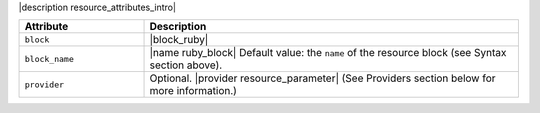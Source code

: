 .. The contents of this file are included in multiple topics.
.. This file should not be changed in a way that hinders its ability to appear in multiple documentation sets.

|description resource_attributes_intro|

.. list-table::
   :widths: 150 450
   :header-rows: 1

   * - Attribute
     - Description
   * - ``block``
     - |block_ruby|
   * - ``block_name``
     - |name ruby_block| Default value: the ``name`` of the resource block (see Syntax section above).
   * - ``provider``
     - Optional. |provider resource_parameter| (See Providers section below for more information.)
